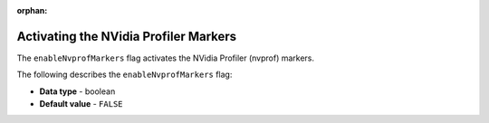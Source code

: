 :orphan:

.. _enable_nv_prof_markers:

**************************************
Activating the NVidia Profiler Markers
**************************************

The ``enableNvprofMarkers`` flag activates the NVidia Profiler (nvprof) markers.

The following describes the ``enableNvprofMarkers`` flag:

* **Data type** - boolean
* **Default value** - ``FALSE``